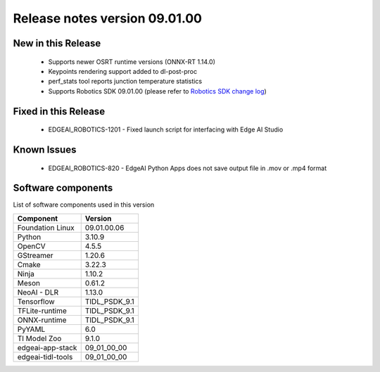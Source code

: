 ==============================
Release notes version 09.01.00
==============================

.. _pub_edgeai_new_in_this_release_09_01_00:

New in this Release
===================

 - Supports newer OSRT runtime versions (ONNX-RT 1.14.0)
 - Keypoints rendering support added to dl-post-proc
 - perf_stats tool reports junction temperature statistics
 - Supports Robotics SDK 09.01.00 (please refer to `Robotics SDK change log <https://software-dl.ti.com/jacinto7/esd/robotics-sdk/09_01_00/AM62A/docs/source/CHANGELOG.html>`_)

Fixed in this Release
=====================

 - EDGEAI_ROBOTICS-1201 - Fixed launch script for interfacing with Edge AI Studio

.. _pub_edgeai_known_issues_09_01_00:

Known Issues
============

 - EDGEAI_ROBOTICS-820 - EdgeAI Python Apps does not save output file in .mov or .mp4 format

.. _pub_edgeai_software_components_09_01_00:

Software components
===================

List of software components used in this version

+------------------------------+---------------------+
| Component                    | Version             |
+==============================+=====================+
| Foundation Linux             | 09.01.00.06         |
+------------------------------+---------------------+
| Python                       | 3.10.9              |
+------------------------------+---------------------+
| OpenCV                       | 4.5.5               |
+------------------------------+---------------------+
| GStreamer                    | 1.20.6              |
+------------------------------+---------------------+
| Cmake                        | 3.22.3              |
+------------------------------+---------------------+
| Ninja                        | 1.10.2              |
+------------------------------+---------------------+
| Meson                        | 0.61.2              |
+------------------------------+---------------------+
| NeoAI - DLR                  | 1.13.0              |
+------------------------------+---------------------+
| Tensorflow                   | TIDL_PSDK_9.1       |
+------------------------------+---------------------+
| TFLite-runtime               | TIDL_PSDK_9.1       |
+------------------------------+---------------------+
| ONNX-runtime                 | TIDL_PSDK_9.1       |
+------------------------------+---------------------+
| PyYAML                       | 6.0                 |
+------------------------------+---------------------+
| TI Model Zoo                 | 9.1.0               |
+------------------------------+---------------------+
| edgeai-app-stack             | 09_01_00_00         |
+------------------------------+---------------------+
| edgeai-tidl-tools            | 09_01_00_00         |
+------------------------------+---------------------+

